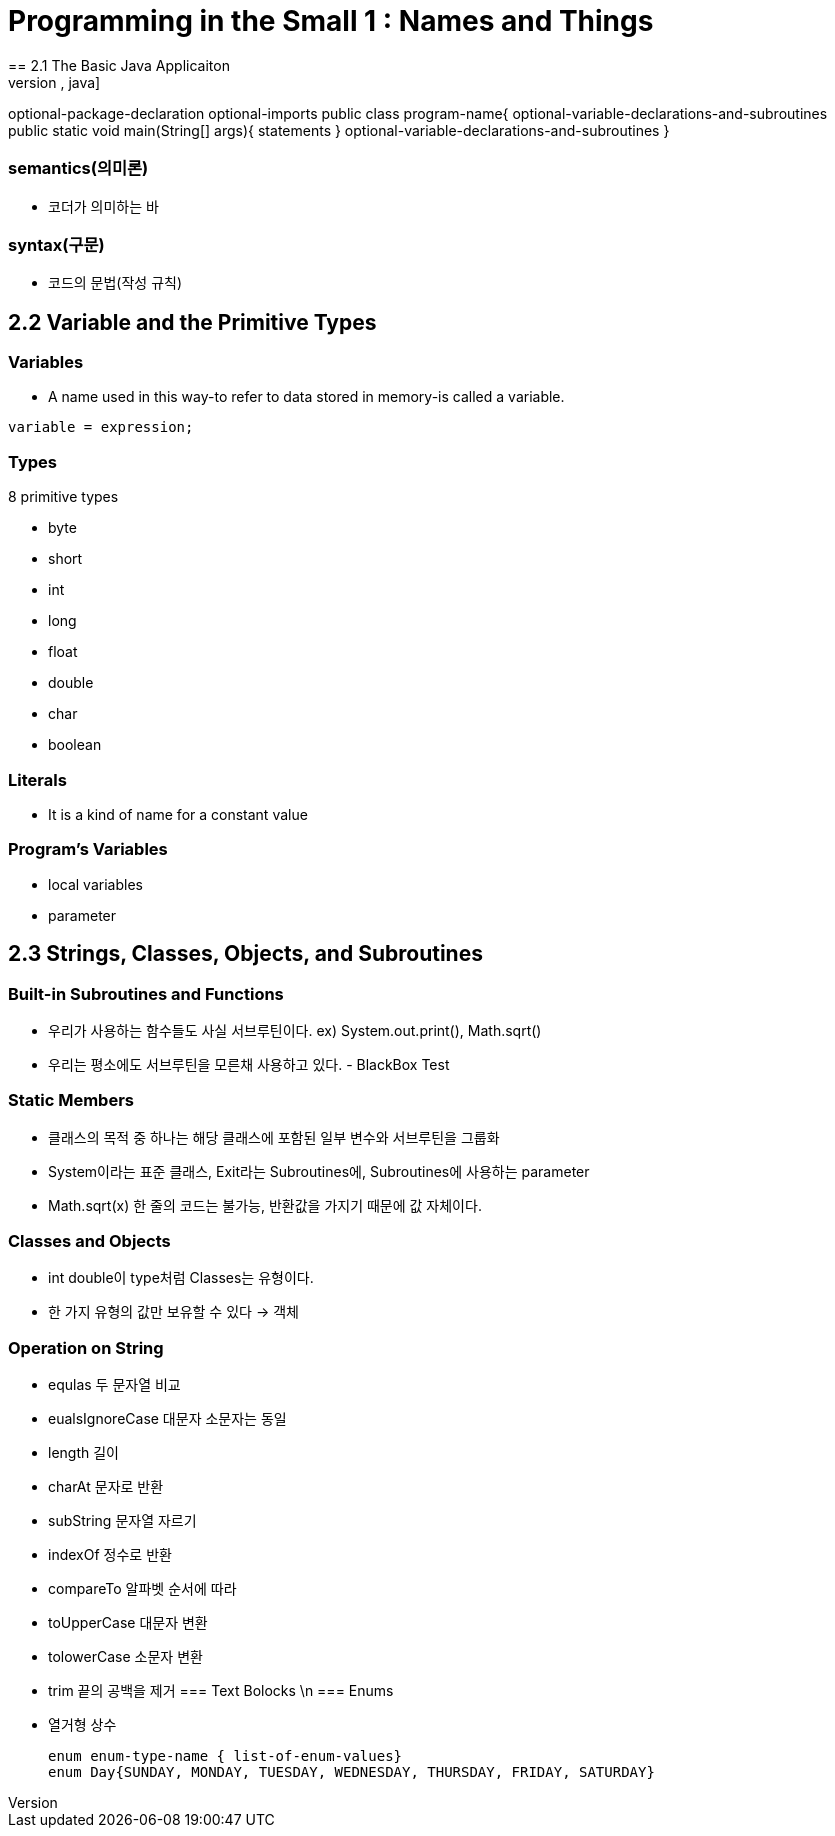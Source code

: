 = Programming in the Small 1 : Names and Things
== 2.1 The Basic Java Applicaiton
[source, java]
optional-package-declaration
optional-imports
public class program-name{
    optional-variable-declarations-and-subroutines
    public static void main(String[] args){
        statements
    }
    optional-variable-declarations-and-subroutines
}

=== semantics(의미론)
- 코더가 의미하는 바

=== syntax(구문)
- 코드의 문법(작성 규칙)

== 2.2 Variable and the Primitive Types

=== Variables
* A name used in this way-to refer to data stored in memory-is called a variable.

[source, java]
variable = expression;

=== Types
.8 primitive types
- byte
- short
- int
- long
- float
- double
- char
- boolean

=== Literals
- It is a kind of name for a constant value

=== Program's Variables
- local variables
- parameter

== 2.3 Strings, Classes, Objects, and Subroutines

=== Built-in Subroutines and Functions
- 우리가 사용하는 함수들도 사실 서브루틴이다. ex) System.out.print(), Math.sqrt()
- 우리는 평소에도 서브루틴을 모른채 사용하고 있다. - BlackBox Test

=== Static Members
- 클래스의 목적 중 하나는 해당 클래스에 포함된 일부 변수와 서브루틴을 그룹화
- System이라는 표준 클래스, Exit라는 Subroutines에, Subroutines에 사용하는 parameter
- Math.sqrt(x) 한 줄의 코드는 불가능, 반환값을 가지기 때문에 값 자체이다.

=== Classes and Objects
- int double이 type처럼 Classes는 유형이다.
- 한 가지 유형의 값만 보유할 수 있다 -> 객체

=== Operation on String
- equlas 두 문자열 비교
- eualsIgnoreCase 대문자 소문자는 동일
- length 길이
- charAt 문자로 반환
- subString 문자열 자르기
- indexOf 정수로 반환
- compareTo 알파벳 순서에 따라 
- toUpperCase 대문자 변환
- tolowerCase 소문자 변환
- trim 끝의 공백을 제거
=== Text Bolocks \n
=== Enums
- 열거형 상수
[source,java]
enum enum-type-name { list-of-enum-values}
enum Day{SUNDAY, MONDAY, TUESDAY, WEDNESDAY, THURSDAY, FRIDAY, SATURDAY}

